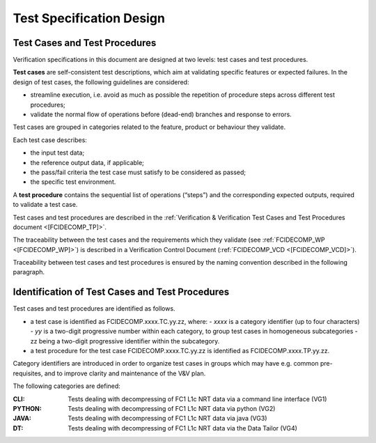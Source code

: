 .. _test_specification_design:

Test Specification Design
~~~~~~~~~~~~~~~~~~~~~~~~~

Test Cases and Test Procedures
^^^^^^^^^^^^^^^^^^^^^^^^^^^^^^

Verification specifications in this document are designed at two levels:
test cases and test procedures.

**Test cases** are self-consistent test descriptions, which aim
at validating specific features or expected failures. In the design of
test cases, the following guidelines are considered:

-  streamline execution, i.e. avoid as much as possible the repetition
   of procedure steps across different test procedures;

-  validate the normal flow of operations before (dead-end) branches and
   response to errors.

Test cases are grouped in categories related to the feature, product or behaviour they
validate.

Each test case describes:

-  the input test data;

-  the reference output data, if applicable;

-  the pass/fail criteria the test case must satisfy to be considered as
   passed;

-  the specific test environment.

A **test procedure** contains the sequential list of operations
(“steps”) and the corresponding expected outputs, required to validate a
test case.

Test cases and test procedures are described in the :ref:`Verification & Verification Test Cases and Test Procedures
document <[FCIDECOMP_TP]>`.

The traceability between the test cases and the requirements which they
validate (see :ref:`FCIDECOMP_WP <[FCIDECOMP_WP]>`) is described in a
Verification Control Document (:ref:`FCIDECOMP_VCD <[FCIDECOMP_VCD]>`).

Traceability between test cases and test procedures is
ensured by the naming convention described in the following paragraph.


Identification of Test Cases and Test Procedures
^^^^^^^^^^^^^^^^^^^^^^^^^^^^^^^^^^^^^^^^^^^^^^^^
Test cases and test procedures are identified as follows.

- a test case is identified as FCIDECOMP.xxxx.TC.yy.zz, where:
  - `xxxx` is a category identifier (up to four characters)
  - `yy` is a two-digit progressive number within each category, to group test cases in homogeneous subcategories
  - zz being a two-digit progressive identifier within the subcategory.

- a test procedure for the test case FCIDECOMP.xxxx.TC.yy.zz is identified as FCIDECOMP.xxxx.TP.yy.zz.

Category identifiers are introduced in order to organize test cases in groups which may have e.g. common
pre-requisites, and to improve clarity and maintenance of the V&V plan.

The following categories are defined:

:CLI:
    Tests dealing with decompressing of FC1 L1c NRT data via a command line interface (VG1)

:PYTHON:
    Tests dealing with decompressing of FC1 L1c NRT data via python (VG2)

:JAVA:
    Tests dealing with decompressing of FC1 L1c NRT data via java (VG3)

:DT:
    Tests dealing with decompressing of FC1 L1c NRT data via the Data Tailor (VG4)